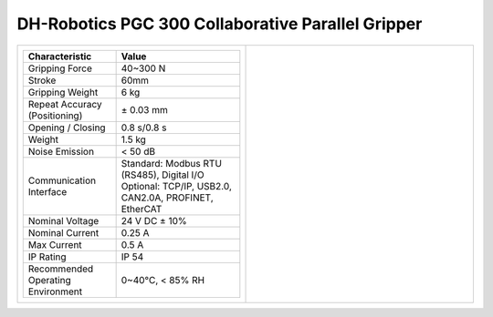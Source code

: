 ==================================================
DH-Robotics PGC 300 Collaborative Parallel Gripper
==================================================

.. list-table::
    :widths: 50 50

    * - .. list-table::
            :header-rows: 1
            :align: center
            :widths: 30 40

            * - Characteristic
              - Value
            * - Gripping Force
              - 40~300 N
            * - Stroke
              - 60mm
            * - Gripping Weight
              - 6 kg
            * - Repeat Accuracy (Positioning)
              - ± 0.03 mm
            * - Opening / Closing
              - 0.8 s/0.8 s
            * - Weight
              - 1.5 kg
            * - Noise Emission
              - < 50 dB
            * - Communication Interface
              - | Standard: Modbus RTU (RS485), Digital I/O
                | Optional: TCP/IP, USB2.0, CAN2.0A, PROFINET, EtherCAT
            * - Nominal Voltage
              - 24 V DC ± 10%
            * - Nominal Current
              - 0.25 A
            * - Max Current
              - 0.5 A
            * - IP Rating
              - IP 54
            * - Recommended Operating Environment
              - 0~40°C, < 85% RH
      - .. image:: _images/pgc300.png
            :align: center
            :width: 100%

.. image:: _images/pgc300drawing.png
    :align: center

.. image:: _images/pgc300load.png
    :align: center

.. image:: _images/pgc300base.png
    :align: center

.. image:: _images/pgc300finger.png
    :align: center

